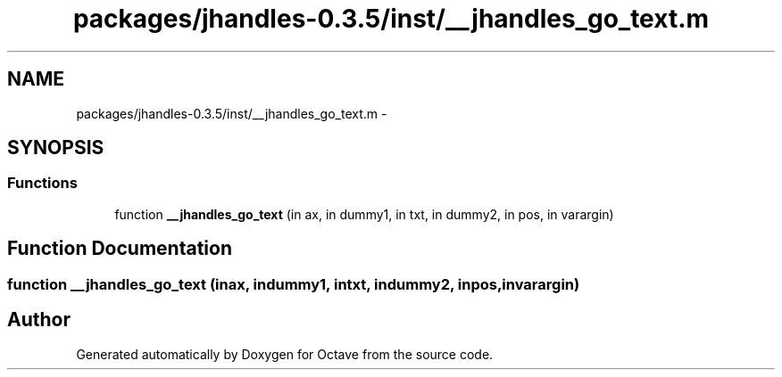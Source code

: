 .TH "packages/jhandles-0.3.5/inst/__jhandles_go_text.m" 3 "Tue Nov 27 2012" "Version 3.2" "Octave" \" -*- nroff -*-
.ad l
.nh
.SH NAME
packages/jhandles-0.3.5/inst/__jhandles_go_text.m \- 
.SH SYNOPSIS
.br
.PP
.SS "Functions"

.in +1c
.ti -1c
.RI "function \fB__jhandles_go_text\fP (in ax, in dummy1, in txt, in dummy2, in pos, in varargin)"
.br
.in -1c
.SH "Function Documentation"
.PP 
.SS "function \fB__jhandles_go_text\fP (inax, indummy1, intxt, indummy2, inpos, invarargin)"
.SH "Author"
.PP 
Generated automatically by Doxygen for Octave from the source code\&.
